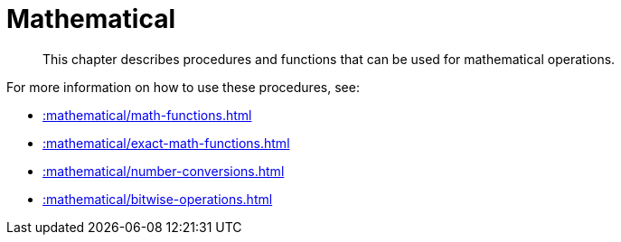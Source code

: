 [[mathematical]]
= Mathematical
:description: This chapter describes procedures and functions that can be used for mathematical operations.

[abstract]
--
{description}
--

For more information on how to use these procedures, see:

* xref::mathematical/math-functions.adoc[]
* xref::mathematical/exact-math-functions.adoc[]
* xref::mathematical/number-conversions.adoc[]
* xref::mathematical/bitwise-operations.adoc[]